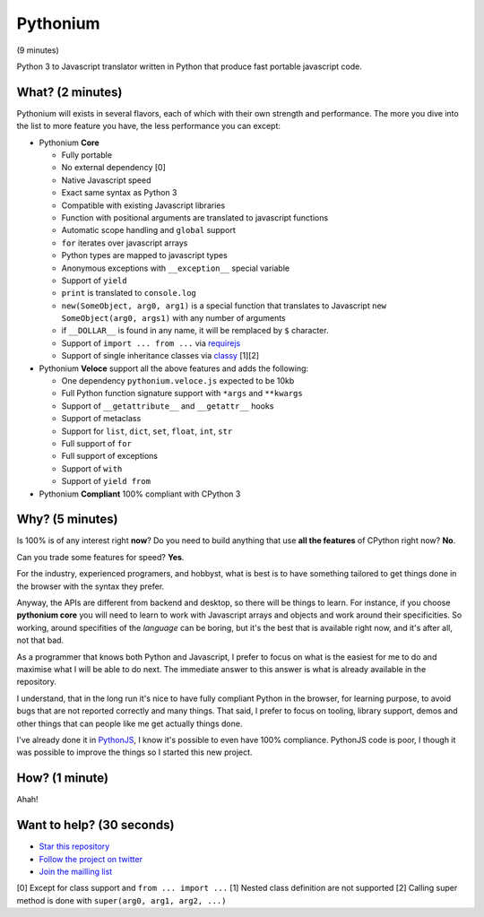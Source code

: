 Pythonium
#########

(9 minutes)

Python 3 to Javascript translator written in Python that produce fast portable javascript code.

What? (2 minutes)
=================

Pythonium will exists in several flavors, each of which with their own strength and performance. The more you dive into the list to more feature you have, the less performance you can except:

- Pythonium **Core**

  - Fully portable
  - No external dependency [0]
  - Native Javascript speed
  - Exact same syntax as Python 3
  - Compatible with existing Javascript libraries
  - Function with positional arguments are translated to javascript functions
  - Automatic scope handling and ``global`` support
  - ``for`` iterates over javascript arrays
  - Python types are mapped to javascript types
  - Anonymous exceptions with ``__exception__`` special variable
  - Support of ``yield``
  - ``print`` is translated to ``console.log``
  - ``new(SomeObject, arg0, arg1)`` is a special function that translates to Javascript ``new SomeObject(arg0, args1)`` with any number of arguments
  - if ``__DOLLAR__`` is found in any name, it will be remplaced by ``$`` character.
  - Support of ``import ... from ...`` via `requirejs <http://requirejs.org/>`_
  - Support of single inheritance classes via `classy <http://classy.pocoo.org/>`_ [1][2]

- Pythonium **Veloce** support all the above features and adds the following: 

  - One dependency ``pythonium.veloce.js`` expected to be 10kb
  - Full Python function signature support with ``*args`` and ``**kwargs``
  - Support of ``__getattribute__`` and ``__getattr__`` hooks
  - Support of metaclass
  - Support for ``list``, ``dict``, ``set``, ``float``, ``int``, ``str``
  - Full support of ``for`` 
  - Full support of exceptions
  - Support of ``with``
  - Support of ``yield from``

- Pythonium **Compliant** 100% compliant with CPython 3

Why? (5 minutes)
================

Is 100% is of any interest right **now**? Do you need to build anything that use **all the features** of CPython right now? **No**. 

Can you trade some features for speed? **Yes**.

For the industry, experienced programers, and hobbyst, what is best is to have something tailored to get things done in the browser with the syntax they prefer. 

Anyway, the APIs are different from backend and desktop, so there will be things to learn. For instance, if you choose **pythonium core** you will need to learn to work with Javascript arrays and objects and work around their specificities. So working, around specifities of the *language* can be boring, but it's the best that is available right now, and it's after all, not that bad.

As a programmer that knows both Python and Javascript, I prefer to focus on what is the easiest for me to do and maximise what I will be able to do next. The immediate answer to this answer is what is already available in the repository.

I understand, that in the long run it's nice to have fully compliant Python in the browser, for learning purpose, to avoid bugs that are not reported correctly and many things. That said, I prefer to focus on tooling, library support, demos and other things that can people like me get actually things done.

I've already done it in `PythonJS <https://github.com/PythonJS/PythonJS>`_, I know it's possible to even have 100% compliance. PythonJS code is poor, I though it was possible to improve the things so I started this new project.

How? (1 minute)
===============

Ahah!

Want to help? (30 seconds)
==========================

- `Star this repository <https://github.com/pythonium/pythonium/star>`_
- `Follow the project on twitter <https://twitter.com/intent/user?screen_name=pythonium>`_
- `Join the mailling list <https://groups.google.com/forum/?hl=fr#!forum/pythonium-users>`_

[0] Except for class support and ``from ... import ...``
[1] Nested class definition are not supported
[2] Calling super method is done with ``super(arg0, arg1, arg2, ...)``
